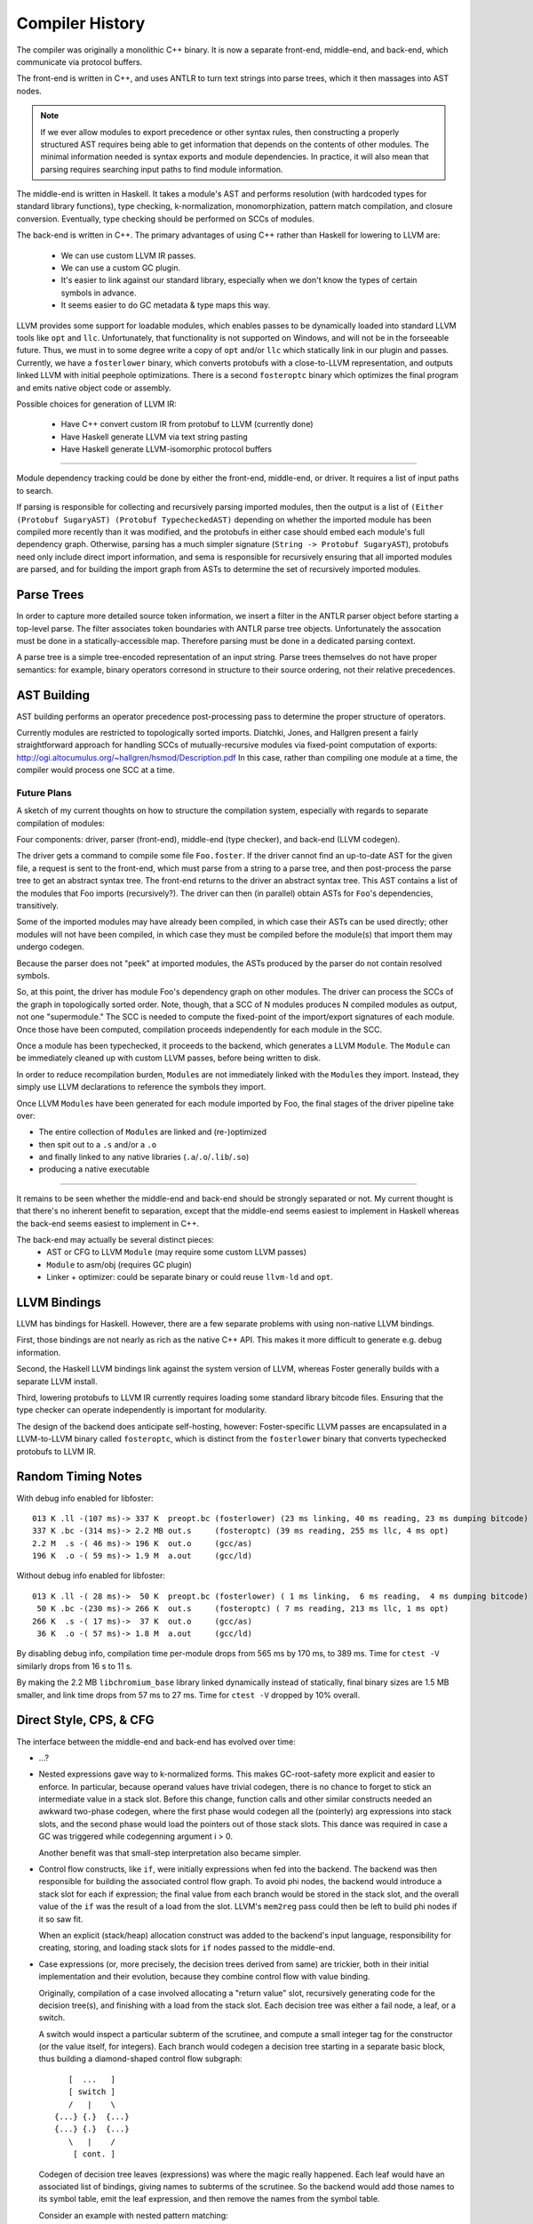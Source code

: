 Compiler History
================

The compiler was originally a monolithic C++ binary.
It is now a separate front-end, middle-end, and back-end,
which communicate via protocol buffers.

The front-end is written in C++, and uses ANTLR
to turn text strings into parse trees, which it then
massages into AST nodes.

.. note::
    If we ever allow modules to export precedence or other
    syntax rules, then constructing a properly structured
    AST requires being able to get information that depends
    on the contents of other modules.
    The minimal information needed is syntax exports and
    module dependencies.
    In practice, it will also mean that parsing requires
    searching input paths to find module information.

The middle-end is written in Haskell. It takes a module's AST
and performs resolution (with hardcoded types for standard
library functions), type checking, k-normalization,
monomorphization, pattern match compilation, and closure
conversion. Eventually, type checking should be performed on
SCCs of modules.

The back-end is written in C++. The primary advantages of
using C++ rather than Haskell for lowering to LLVM are:

  * We can use custom LLVM IR passes.
  * We can use a custom GC plugin.
  * It's easier to link against our standard library,
    especially when we don't know the types of certain symbols
    in advance.
  * It seems easier to do GC metadata & type maps this way.

LLVM provides some support for loadable modules, which enables
passes to be dynamically loaded into standard LLVM tools like
``opt`` and ``llc``. Unfortunately, that functionality is not
supported on Windows, and will not be in the forseeable future.
Thus, we must in to some degree write a copy of ``opt`` and/or
``llc`` which statically link in our plugin and passes.
Currently, we have a ``fosterlower`` binary, which converts
protobufs with a close-to-LLVM representation, and outputs
linked LLVM with initial peephole optimizations. There is a
second ``fosteroptc`` binary which optimizes the final program
and emits native object code or assembly.

Possible choices for generation of LLVM IR:

  * Have C++ convert custom IR from protobuf to LLVM (currently done)
  * Have Haskell generate LLVM via text string pasting
  * Have Haskell generate LLVM-isomorphic protocol buffers

.. ::
    #. Resolution: compute fully-qualified versions of all names.
            At this stage we need to have export information from imported modules.
            This is where we need to build the symbol table.
    #. Typechecking / type inference.
        At the end of this pass, we can emit a module interface AST
        in protobuf format, which can be used directly (in place of
        re-parsing from a string) by other modules importing this module.
    #. Closure Conversion
    #. Code Generation

.. ::
        Module.Submodule.function
        object.subobject.field
        object.subobject.function
        Type.anything?

-------

Module dependency tracking could be done by either the
front-end, middle-end, or driver.
It requires a list of input paths to search.

If parsing is responsible for
collecting and recursively parsing imported modules, then the output is a list
of ``(Either (Protobuf SugaryAST) (Protobuf TypecheckedAST)`` depending on
whether the imported module has been compiled more recently than it was
modified, and the protobufs in either case should embed each module's full
dependency graph. Otherwise, parsing has a much simpler signature
(``String -> Protobuf SugaryAST``), protobufs need only include direct import
information, and sema is responsible for recursively ensuring that all imported
modules are parsed, and for building the import graph from ASTs to determine
the set of recursively imported modules.

.. ::
    Conceptually, though, there are three nominally independent pieces:

    #. Parsing :: ``(String , [InputPath]) -> [Protobuf SugaryAST]``
    #. Type checking :: ``[Protobuf SugaryAST] -> Either (Protobuf TypecheckedAST) (Protobuf CFG , [ImportedModules])``
    #. Code Generation :: ``(Protobuf CFG, [ImportedModules]) -> LLVM IR Module``



Parse Trees
-----------

In order to capture more detailed source token information,
we insert a filter in the ANTLR parser object before starting a
top-level parse. The filter associates token boundaries with ANTLR
parse tree objects. Unfortunately the assocation must be done in a
statically-accessible map. Therefore parsing must be done in a dedicated
parsing context.

A parse tree is a simple tree-encoded representation of an input string.
Parse trees themselves do not have proper semantics: for example, binary
operators corresond in structure to their source ordering, not their
relative precedences.

AST Building
------------

AST building performs an operator precedence post-processing pass to
determine the proper structure of operators.

Currently modules are restricted to topologically sorted imports.
Diatchki, Jones, and Hallgren present a fairly straightforward approach
for handling SCCs of mutually-recursive modules via fixed-point computation
of exports: http://ogi.altocumulus.org/~hallgren/hsmod/Description.pdf
In this case, rather than compiling one module at a time, the compiler
would process one SCC at a time.

Future Plans
~~~~~~~~~~~~

A sketch of my current thoughts on how to structure the compilation
system, especially with regards to separate compilation of modules:

Four components: driver, parser (front-end), middle-end (type checker),
and back-end (LLVM codegen).

The driver gets a command to compile some file ``Foo.foster``.
If the driver cannot find an up-to-date AST for the given file,
a request is sent to the front-end, which must parse
from a string to a parse tree, and then
post-process the parse tree to get an abstract syntax tree.
The front-end returns to the driver an abstract syntax tree.
This AST contains a list of the modules that Foo imports (recursively?).
The driver can then (in parallel) obtain ASTs for ``Foo``'s
dependencies, transitively.

Some of the imported modules may have already been compiled, in which case
their ASTs can be used directly; other modules will not have been
compiled, in which case they must be compiled before the module(s) that
import them may undergo codegen.

Because the parser does not "peek" at imported modules, the ASTs produced
by the parser do not contain resolved symbols.

So, at this point, the driver has module Foo's dependency graph on other
modules. The driver can process the SCCs of the graph in topologically sorted
order. Note, though, that a SCC of N modules produces N compiled modules as
output, not one "supermodule." The SCC is needed to compute the fixed-point
of the import/export signatures of each module. Once those have been computed,
compilation proceeds independently for each module in the SCC.

Once a module has been typechecked, it proceeds to the backend, which generates
a LLVM ``Module``. The ``Module`` can be immediately cleaned up with custom LLVM passes,
before being written to disk.

In order to reduce recompilation burden, ``Module``\s are not immediately linked
with the ``Module``\s they import. Instead, they simply use LLVM declarations to
reference the symbols they import.

Once LLVM ``Module``\s have been generated for each module imported by Foo, the
final stages of the driver pipeline take over:

* The entire collection of ``Module``\s are linked and (re-)optimized
* then spit out to a ``.s`` and/or a ``.o``
* and finally linked to any native libraries (``.a``/``.o``/``.lib``/``.so``)
* producing a native executable


.. Who is responsible for searching the file system to find module impls?
.. etc

-----

It remains to be seen whether the middle-end and back-end should be strongly
separated or not. My current thought is that there's no inherent benefit to
separation, except that the middle-end seems easiest to implement in Haskell
whereas the back-end seems easiest to implement in C++.

The back-end may actually be several distinct pieces:
  * AST or CFG to LLVM ``Module`` (may require some custom LLVM passes)
  * ``Module`` to asm/obj (requires GC plugin)
  * Linker + optimizer: could be separate binary or could reuse ``llvm-ld``
    and ``opt``.



LLVM Bindings
-------------

LLVM has bindings for Haskell. However, there are a few separate problems
with using non-native LLVM bindings.

First, those bindings are not nearly
as rich as the native C++ API. This makes it more difficult to generate
e.g. debug information.

Second, the Haskell LLVM bindings link against the system version of LLVM,
whereas Foster generally builds with a separate LLVM install.

Third, lowering protobufs to LLVM IR currently requires loading some
standard library bitcode files. Ensuring that the type checker can operate
independently is important for modularity.

The design of the backend does anticipate self-hosting, however:
Foster-specific LLVM passes are encapsulated in a LLVM-to-LLVM binary
called ``fosteroptc``, which is distinct from the ``fosterlower`` binary
that converts typechecked protobufs to LLVM IR.


Random Timing Notes
-------------------

With debug info enabled for libfoster::

    013 K .ll -(107 ms)-> 337 K  preopt.bc (fosterlower) (23 ms linking, 40 ms reading, 23 ms dumping bitcode)
    337 K .bc -(314 ms)-> 2.2 MB out.s     (fosteroptc) (39 ms reading, 255 ms llc, 4 ms opt)
    2.2 M  .s -( 46 ms)-> 196 K  out.o     (gcc/as)
    196 K  .o -( 59 ms)-> 1.9 M  a.out     (gcc/ld)

Without debug info enabled for libfoster::

    013 K .ll -( 28 ms)->  50 K  preopt.bc (fosterlower) ( 1 ms linking,  6 ms reading,  4 ms dumping bitcode)
     50 K .bc -(230 ms)-> 266 K  out.s     (fosteroptc) ( 7 ms reading, 213 ms llc, 1 ms opt)
    266 K  .s -( 17 ms)->  37 K  out.o     (gcc/as)
     36 K  .o -( 57 ms)-> 1.8 M  a.out     (gcc/ld)

By disabling debug info, compilation time per-module drops from 565 ms by 170 ms, to 389 ms.
Time for ``ctest -V`` similarly drops from 16 s to 11 s.

By making the 2.2 MB ``libchromium_base`` library linked dynamically instead of statically,
final binary sizes are 1.5 MB smaller, and link time drops from 57 ms to 27 ms. Time for ``ctest -V``
dropped by 10% overall.

Direct Style, CPS, & CFG
------------------------

The interface between the middle-end and back-end has evolved
over time:

* ...?
* Nested expressions gave way to k-normalized forms.
  This makes GC-root-safety more explicit and easier to enforce.
  In particular, because operand values have trivial codegen,
  there is no chance to forget to stick an intermediate value in
  a stack slot. Before this change, function calls and other
  similar constructs needed an awkward two-phase codegen, where
  the first phase would codegen all the (pointerly) arg expressions into
  stack slots, and the second phase would load the pointers out
  of those stack slots. This dance was required in case a GC was
  triggered while codegenning argument i > 0.

  Another benefit was that small-step interpretation also became
  simpler.
* Control flow constructs, like ``if``, were initially
  expressions when fed into the backend. The backend was then
  responsible for building the associated control flow graph. To
  avoid phi nodes, the backend would introduce a stack slot for
  each if expression; the final value from each branch would be
  stored in the stack slot, and the overall value of the ``if``
  was the result of a load from the slot. LLVM's ``mem2reg``
  pass could then be left to build phi nodes if it so saw fit.

  When an explicit (stack/heap) allocation construct was added
  to the backend's input language, responsibility for creating,
  storing, and loading stack slots for ``if`` nodes passed to the
  middle-end.
* Case expressions (or, more precisely, the decision trees
  derived from same) are trickier, both in their initial
  implementation and their evolution, because they combine
  control flow with value binding.

  Originally, compilation of a case involved allocating
  a "return value" slot, recursively generating code for the
  decision tree(s), and finishing with a load from the stack
  slot. Each decision tree was either a fail node, a leaf, or
  a switch.

  A switch would inspect a particular subterm of the scrutinee,
  and compute a small integer tag for the constructor (or the
  value itself, for integers). Each branch would codegen
  a decision tree starting in a separate basic block, thus
  building a diamond-shaped control flow subgraph::

              [  ...   ]
              [ switch ]
              /   |    \
           {...} {.}  {...}
           {...} {.}  {...}
              \   |    /
               [ cont. ]

  Codegen of decision tree leaves (expressions) was where the
  magic really happened. Each leaf would have an associated list
  of bindings, giving names to subterms of the scrutinee. So the
  backend would add those names to its symbol table, emit the
  leaf expression, and then remove the names from the symbol
  table.

  Consider an example with nested pattern matching::

     case ((1, 2), (3, (4, 5)))
       of ((x, y), (z, (5, q))) -> 5
       of ((a, b), (4, qq    )) -> 6
       of ((c, 7), (3, (4, 5))) -> 7
       of ((8, d), (3, (4, 5))) -> 8
       of (xy, zz) -> 123
       of xyzz -> 1234
     end;

  Pattern match compilation produces a CFG with 70 nodes and 96 edges
  (this is in hg rev fd7a6df9ef17, from nested-tuple-patterns).

  The main problem is that the decision tree for the above
  case analysis contains 28 leaf nodes,
  even though there should only be 6 actual leaves.
  zz, for example, is given 10 different
  stack slots, all of which are only ever stored into once! This is
  because there are 10 different copies of the ``-> 123`` branch.
  Only two copies of the ``-> 7`` branch, though.

--------------------------

  **With CFGs** the situation becomes more complicated. In particular, if we
  maintain a pure CFG representation, we lose the ability to scope the variables
  bound in decision tree leaves. Given uniqueness of binders, one
  straightforward (but not very elegant) solution would be to lift all the
  bindings to the "top level" of the function. This matches the eventual form
  of the generated LLVM IR, but it's rather ugly because it requires collecting
  all the binding information from the (switch terminators in the) CFG before
  actually codegenning the CFG itself. It also relies on the stack slots to
  provide a layer of indirection between the subterm values and the binding
  names.

  The solution adopted by CPS-style languages is to provide explicit binders
  on basic blocks, in the same way that functions get binders. This, in turn,
  works because CPS blocks are lexically nested, unlike CFG blocks, which are
  (depending on perspective) either a flat list or a graph.

  One hacky solution would be to have switch nodes have nested *blocks* instead
  of pointers to blocks. But that's very ugly.

  A better solution is to simply make the order of code generation in blocks
  match the order of execution through blocks. Instead of codegenning blocks
  by walking through a flat vector, perform a DFS (or, since we have unique
  names, a BFS would also work). Assuming the CFG is well formed, we'll never
  generate a reference to an out-of-scope variable. If the CFG isn't well
  formed, the error will be caught by LLVM, so it doesn't make sense for us to
  check explicitly.


Pass Ordering Constraints: Pattern Matching
-------------------------------------------

As discussed below, we originally generated decision trees in the middle-end,
and built CFGs from them in the backend. This was mostly because the frontend
did not yet have a notion of CFG to represent the decision trees with. Decision
tree compilation was done along with closure conversion; this permitted closure
conversion to bind variables from the environment via a tuple pattern match.

Later, the middle-end learned to build CFGs on its own.
The play between pattern matching and the CFG was this:

* When converting pattern matches in K-normal-form expressions,
  placeholder CFG block identifiers would be generated for the leaves
  of the decision tree. Each such block would compute the appropriate
  case arm's body expression value and jump to the continuation of the
  pattern match.
* The resulting case expression, with block identifiers substituted for the
  case arm body expressions, was used as a terminator in the CFG.
* Later on, pattern match compilation would build decision trees from nested
  pattern matches.
* These decision trees, in turn, would be compiled to further CFG
  structure, primarily to wrap the placeholder blocks with CFG nodes
  to introduce the bindings scoped over the expression body.

Unfortunately this scheme doesn't extend well to efficient compilation of
guarded pattern matching. The reason is that when generating the initial CFG,
we get stuck on how to handle guarded patterns. Ideally we want to generate
the guard expression, followed by a branch to either the body expression or
a sub-CFG corresponding to the rest of the viable pattern matches from the
current state of the matching automaton. Unfortunately we can't do that, because
it would involve a circular dependency across disjoint compiler stages.
We could hack around it in super gross ways, such as generating a temporarily-invalid
CFG (with a missing "false" block), or by deferring the CFG-ization of the body
expression until we can generate the corresponding false-block logic.

Instead, in the near term, we'll do a simple source-to-source translation
before/at K-normalization to represent guarded pattern matches as linear
chains of matches. This will be inefficient but non-disruptive to the
existing limited infrastructure.

Longer term, we can leverage our investment in contification optimizations
to implement pattern match compilation as a source-to-source translation
from nested to flat matches, as MLton does.

Data Structure Representation
-----------------------------

Given a type like::

    case type T
      of $C1
      of $C2
      of $C3 c3t1 ... c3tn

Every value of type T has boxed kind, and
the baseline representation for ``c1 = C1 ! ; c3 = C3 ... ;`` is::

    c1:[_*]    [tagptr|~~~padding~~~]
         +-------------^

    c3:[_*]    [tagptr|c3t1|...|c3tn]
         +-------------^

All of the constructors are represented as word-sized values pointing to
a tagged heap cell.
The garbage collector uses the tag pointer to determine how to collect
the tagged constructor cell, and pattern matching also uses the tag
to determine what the "small id" of the constructor is. In theory

There are a few representation optimizations that can be made in
specific situations:

* (aka strict newtype) If T has a single constructor with a single field of the same
  boxity as T itself, then C needs no direct runtime representation
  (modulo perhaps maintaining metadata for debugging).

   * This optimization also applies when T has at most one non-nullary ctor, but
     **only** if the wrapped type in turn contains no nullary ctors.

* (aka c-like-struct) If T has a single constructor, it is eligible for unboxed
  representation in certain situations, such as ref update...
* If the GC can handle pointers to static data, the constant constructors could be
  made to point at preallocated values. This saves an allocation and keeps the
  representation simple and uniform.
* If T has several non-nullary constructors, they (up to 8 of them = 3 bits, keeping
  one bit spare for other purposes) can be represented as tagged pointers.
  Tagging pointers implies that pattern matching is faster
  (because it can sometimes avoid cache misses/memory indirection hits)
  at the cost of a few extra ALU operations.
* If T has at most one non-nullary constructor, then the nullary constructors could
  be represented as tagged null pointers (i.e. uint8 zext to intptr_t).
  The non-nullary constructor gets the (effective) tag of zero.
  This brings the cache-benefits of tagged pointers, without the extra ALU operations
  needed to untag pointers before dereferencing them.

.. todo::
     if we use only the low-order bits of each word, then we can only encode
     up to 8 constructors (16 if we use all 4 low bits). We could use a segmented
     representation to encode more constructors at slightly greater ALU cost.
     For example, the most common constructors could be tagged in the low bits,
     so that a simple (& 0b1111) would identify those constructors, while
     (say) a masked value of 0b1111 would indicate that the remaining tag bits
     are in the higher ~28 bits of the word.

.. todo:: is BIBOP actually "inefficient and clumsy" as Appel claims,
     or is it advantageous because, for example, we wind up always
     having the cache line for the descriptor at hand?

For now, we'll implement a baseline optimized representation:
nullary constructors will be represented as tagged (with a nonzero tag)
small integers, plus the strict newtype optimization.

Concretely, the standard representation is a tidy pointer to a tagged heap cell.
Looking up ``x1``'s tag for pattern-matching requires an indirection::

    type T1
      of $C1  a b
      of $C1x a b

    x1 = C1 a b
               {[C1|a|b]}
                   ^
    x1 [*]---------+

Transparent representation is compiled away in the middle-end for constructor
applications.  When looking up occurrence information, the backend will insert
bitcasts to resolve type mismatches (as it does with regular indirections)
but will omit ``getelementptr``::

    type T2
      of $C2 T1

    x2 = C2 x1
               {[C1|a|b]}
                   ^
    x2 [*]---------+

Nullary constructors can be represented more efficiently, such that
no allocations are required and finding tag bits is a simple mask operation::

    type T3
      of $C3
      of $C3x

    x2 = C3 !

    x2 [*] = [000000000000000|tag]

One small complication is that the garbage collector must now recognize
that such values are not actually pointers and should not be deref'ed.
Another complication is that while the typemap info accessible through
the tag pointer is not needed, there is other information -- such as
strings to describe the value's type -- which is useful to have even
if there is no associated physical heap cell. Conceptually that information
should be recoverable through a runtime interface like ``(TypeRep, CtorTag) -> CtorMeta``.

Data constructor representations have the following lifetime:
  * A representation is assigned to constructors in KNExpr.hs
  * This representation is propagated through the syntax tree, decorating patterns in match exprs.
  * During pattern match compilation, we also introduce representations for primitive constructors
    like booleans.
  * A given LLSwitch expression in the backend must know the method it should use to
    find the tag of the scrutinee: raw value (for integers), mask it (for nullary ctors),
    or query the runtime (for untagged objects).


The GC then has a number of cases to consider:
  * Tagged pointer (which may or may not be null when untagged)
  * Pointer to start of heap cell (1 word before a tidy pointer) (``heap_cell*``)
  * Tidy pointer (``tidy*``)
  * Interior/untidy pointer (``intr*``)
  * Untagged pointer
  * Pointer into copying/noncopying/non-/foreign heap space


K-Normalization and Let-Flattening
----------------------------------

Probably easiest to show the effect of k-normalization
on a complete binary let-tree by example::

    ├─AnnLetVar    x!0 :: ()
    │ ├─AnnLetVar    x!1 :: ()
    │ │ ├─AnnLetVar    x!2 :: ()
    │ │ │ ├─AnnLetVar    x!3 :: ()
    │ │ │ │ ├─AnnLetVar    x!4 :: ()
    │ │ │ │ │ ├─AnnVar       b!5 :: ()
    │ │ │ │ │ └─AnnVar       n!6 :: ()
    │ │ │ │ └─AnnLetVar    x!7 :: ()
    │ │ │ │   ├─AnnVar       b!8 :: ()
    │ │ │ │   └─AnnVar       n!9 :: ()
    │ │ │ └─AnnLetVar    x!10 :: ()
    │ │ │   ├─AnnLetVar    x!11 :: ()
    │ │ │   │ ├─AnnVar       b!12 :: ()
    │ │ │   │ └─AnnVar       n!13 :: ()
    │ │ │   └─AnnLetVar    x!14 :: ()
    │ │ │     ├─AnnVar       b!15 :: ()
    │ │ │     └─AnnVar       n!16 :: ()
    │ │ └─AnnLetVar    x!17 :: ()
    │ │   ├─AnnLetVar    x!18 :: ()
    │ │   │ ├─AnnLetVar    x!19 :: ()
    │ │   │ │ ├─AnnVar       b!20 :: ()
    │ │   │ │ └─AnnVar       n!21 :: ()
    │ │   │ └─AnnLetVar    x!22 :: ()
    │ │   │   ├─AnnVar       b!23 :: ()
    │ │   │   └─AnnVar       n!24 :: ()
    │ │   └─AnnLetVar    x!25 :: ()
    │ │     ├─AnnLetVar    x!26 :: ()
    │ │     │ ├─AnnVar       b!27 :: ()
    │ │     │ └─AnnVar       n!28 :: ()
    │ │     └─AnnLetVar    x!29 :: ()
    │ │       ├─AnnVar       b!30 :: ()
    │ │       └─AnnVar       n!31 :: ()
    │ └─AnnLetVar    x!32 :: ()
    │   ├─AnnLetVar    x!33 :: ()
    │   │ ├─AnnLetVar    x!34 :: ()
    │   │ │ ├─AnnLetVar    x!35 :: ()
    │   │ │ │ ├─AnnVar       b!36 :: ()
    │   │ │ │ └─AnnVar       n!37 :: ()
    │   │ │ └─AnnLetVar    x!38 :: ()
    │   │ │   ├─AnnVar       b!39 :: ()
    │   │ │   └─AnnVar       n!40 :: ()
    │   │ └─AnnLetVar    x!41 :: ()
    │   │   ├─AnnLetVar    x!42 :: ()
    │   │   │ ├─AnnVar       b!43 :: ()
    │   │   │ └─AnnVar       n!44 :: ()
    │   │   └─AnnLetVar    x!45 :: ()
    │   │     ├─AnnVar       b!46 :: ()
    │   │     └─AnnVar       n!47 :: ()
    │   └─AnnLetVar    x!48 :: ()
    │     ├─AnnLetVar    x!49 :: ()
    │     │ ├─AnnLetVar    x!50 :: ()
    │     │ │ ├─AnnVar       b!51 :: ()
    │     │ │ └─AnnVar       n!52 :: ()
    │     │ └─AnnLetVar    x!53 :: ()
    │     │   ├─AnnVar       b!54 :: ()
    │     │   └─AnnVar       n!55 :: ()
    │     └─AnnLetVar    x!56 :: ()
    │       ├─AnnLetVar    x!57 :: ()
    │       │ ├─AnnVar       b!58 :: ()
    │       │ └─AnnVar       n!59 :: ()
    │       └─AnnLetVar    x!60 :: ()
    │         ├─AnnVar       b!61 :: ()
    │         └─AnnVar       n!62 :: ()
    ├─KNLetVal    x!4 :: () = ... in ...
    │ ├─KNVar(Local):   b!5 :: ()
    │ └─KNLetVal    x!3 :: () = ... in ...
    │   ├─KNVar(Local):   n!6 :: ()
    │   └─KNLetVal    x!7 :: () = ... in ...
    │     ├─KNVar(Local):   b!8 :: ()
    │     └─KNLetVal    x!2 :: () = ... in ...
    │       ├─KNVar(Local):   n!9 :: ()
    │       └─KNLetVal    x!11 :: () = ... in ...
    │         ├─KNVar(Local):   b!12 :: ()
    │         └─KNLetVal    x!10 :: () = ... in ...
    │           ├─KNVar(Local):   n!13 :: ()
    │           └─KNLetVal    x!14 :: () = ... in ...
    │             ├─KNVar(Local):   b!15 :: ()
    │             └─KNLetVal    x!1 :: () = ... in ...
    │               ├─KNVar(Local):   n!16 :: ()
    │               └─KNLetVal    x!19 :: () = ... in ...
    │                 ├─KNVar(Local):   b!20 :: ()
    │                 └─KNLetVal    x!18 :: () = ... in ...
    │                   ├─KNVar(Local):   n!21 :: ()
    │                   └─KNLetVal    x!22 :: () = ... in ...
    │                     ├─KNVar(Local):   b!23 :: ()
    │                     └─KNLetVal    x!17 :: () = ... in ...
    │                       ├─KNVar(Local):   n!24 :: ()
    │                       └─KNLetVal    x!26 :: () = ... in ...
    │                         ├─KNVar(Local):   b!27 :: ()
    │                         └─KNLetVal    x!25 :: () = ... in ...
    │                           ├─KNVar(Local):   n!28 :: ()
    │                           └─KNLetVal    x!29 :: () = ... in ...
    │                             ├─KNVar(Local):   b!30 :: ()
    │                             └─KNLetVal    x!0 :: () = ... in ...
    │                               ├─KNVar(Local):   n!31 :: ()
    │                               └─KNLetVal    x!35 :: () = ... in ...
    │                                 ├─KNVar(Local):   b!36 :: ()
    │                                 └─KNLetVal    x!34 :: () = ... in ...
    │                                   ├─KNVar(Local):   n!37 :: ()
    │                                   └─KNLetVal    x!38 :: () = ... in ...
    │                                     ├─KNVar(Local):   b!39 :: ()
    │                                     └─KNLetVal    x!33 :: () = ... in ...
    │                                       ├─KNVar(Local):   n!40 :: ()
    │                                       └─KNLetVal    x!42 :: () = ... in ...
    │                                         ├─KNVar(Local):   b!43 :: ()
    │                                         └─KNLetVal    x!41 :: () = ... in ...
    │                                           ├─KNVar(Local):   n!44 :: ()
    │                                           └─KNLetVal    x!45 :: () = ... in ...
    │                                             ├─KNVar(Local):   b!46 :: ()
    │                                             └─KNLetVal    x!32 :: () = ... in ...
    │                                               ├─KNVar(Local):   n!47 :: ()
    │                                               └─KNLetVal    x!50 :: () = ... in ...
    │                                                 ├─KNVar(Local):   b!51 :: ()
    │                                                 └─KNLetVal    x!49 :: () = ... in ...
    │                                                   ├─KNVar(Local):   n!52 :: ()
    │                                                   └─KNLetVal    x!53 :: () = ... in ...
    │                                                     ├─KNVar(Local):   b!54 :: ()
    │                                                     └─KNLetVal    x!48 :: () = ... in ...
    │                                                       ├─KNVar(Local):   n!55 :: ()
    │                                                       └─KNLetVal    x!57 :: () = ... in ...
    │                                                         ├─KNVar(Local):   b!58 :: ()
    │                                                         └─KNLetVal    x!56 :: () = ... in ...
    │                                                           ├─KNVar(Local):   n!59 :: ()
    │                                                           └─KNLetVal    x!60 :: () = ... in ...
    │                                                             ├─KNVar(Local):   b!61 :: ()
    │                                                             └─KNVar(Local):   n!62 :: ()


Pass Ordering Constraints: Monomorphization
-------------------------------------------

Once upon a time, we monomorphized closure-converted procedures,
directly before codegenning, and did not bother alpha-converting
duplicated definitions. This turned out to be a bad choice
for a number of reasons:

* Monomorphization was complicated by the need to manually restore
  proper scope for type subsitututions which had been destroyed when
  closure conversion lifted all closed procedures to a flat top-level.
* Related to the above point, because we didn't drop unreachable monomorphic
  definitions but did drop un-instantiated polymorphic definitions,
  monomorphization needed to know the original top-level procedures
  to ensure that polymorphic definitions only referenced from unreachable
  monomorphic functions wouldn't disappear.
* Partly because we didn't do any alpha-conversion or variable substitution
  after K-normalization, a monomorphized program was somewhat second-class,
  and we wound up leaning on the LLVM backend to cover our sins, so to speak.
* Related to the above point, GC root slots remained purely a backend concern.
  In turn, because LLVM doesn't provide a reusable liveness pass, this meant
  that use of GC root slots and reloads thereof remained unoptimized.
  Profiling of inital microbenchmarks revealed that GC root slot overhead
  was a limiting performance factor in some cases.

We have since moved monomorphization to happen
between K-normalization and CPS conversion & optimization.

Monomorphization shares implementations for types with similarly-kinded
parameters and inserts bitcasts to recover the appropriate type for each
type instantiation. For example, both id:[()] and id:[(Int32, Int32)] will
have the same implementation, which is a procedure of type i999* => i999*.

If monomorphization is performed after closure conversion,
CFG-building is complicated somewhat by the need to deal with
considerations of polymorphism. Also, for example, procedures will be
temporarily polymorphic (before mono), but always monomorphic when codegenned.
Finally, maintaining proper scoping for type
substitutions is trickier when operating on pre-lifted procedures; one
must be careful to propagate the substitution from the definition site
when converting a procedure.

If monomorphization is performed before closure conversion, the
bitcasts inserted for local functions will have function type; if the
associated function might be lifted to a procedure rather than closure
converted, the bitcasts must be modified accordingly. However, this
is no harder updating the call sites from closure applications to
procedure applications.


Neutral facets
~~~~~~~~~~~~~~

We cannot generate GC root slots until after monomorphization due to
unboxed polymorphism, because whether or not a given parameter needs
a gcroot depends on how its type parameters are instantiated.
There are a few potential solutions:

* Monomorphize before closure conversion.
* Monomorphize after closure conversion, and have the middle-end
  do a separate analysis of monomorphic and polymorphic core.
* Monomorphize after closure conversion, and leave stack slot
  generation to the backend. Easy but inefficient: gcroots are
  worth optimizing!

The duplication involved in monomorphization requires consistent
alpha-renaming, which also affects closed-over variables. This is
true regardless of when monomorphization is performed, but doing
it earlier makes it harder to cheat---which argues in favor of doing
it earlier!


Pass Ordering Constraints: may-GC analysis
------------------------------------------

Strict requirement: may-gc information must be computed
before GC root insertion can occur.

Closure conversion loses the call graph
structure that would make it easy to do a bottom-up may-gc
analysis, which suggests doing may-gc computation before closure conversion.

However, closure conversion also makes representation decisions which can
eliminate potential allocations. As a result, if we do may-gc computation
before closure conversion, we'll be forced into a (well, an even more)
conservative estimate of which functions might wind up GCing.

Thus we split the collection into two phases: first, we collect constraints
before doing closure conversion. The primary benefit of this choice is that
we can generate a more efficient constraint set. If ``f`` calls ``h``, and
we know that ``h`` has a known gc effect, we can avoid generating and then
later solving an indirect constraint. After collecting a minimal constraint
set, we wait until after closure conversion to resolve the constraints.

Historical Note: Integer Syntax
-------------------------------

Early prototypes of the language adopted a base-suffix syntax for
integer literals, such as ``101101_2`` to represent 41.
This design was taken from the Fortress language
(via a blog post from Guy Steele that is now lost to the sands of time).
Such literals are (arguably) prettier than the ``0b101101`` style.
One downside of this scheme is that it introduces an
ambiguity: should ``ff_16`` be lexed as a digit or an identifier?
The obvious solution is to require a leading digit (such as ``0``),
but in doing so we're halfway towards the traditional solution of
a leading zero plus a base specifier.
Plus, we end up needing six characters: ``0ff_16`` instead of four: ``0xff``.
And the leading zero looks pretty silly in cases like ``0FFFF`FFFF`0000`0000_16``
Finally, the scheme suggests support for (unsupported) arbitrary bases.

On the other hand, lining up vertically-juxtaposed
numbers looks nicer with trailing base specifiers.


Extending The Language
----------------------

Currently, language extensions require the following modifications:

#. Edit grammar/foster.g with new syntax rules.
#. Edit compiler/parse/ANTLRtoFosterAST.cpp and
     (probably) compiler/include/foster/parse/FosterAST.h
#. Protocol buffer handing:

  * ``compiler/parse/FosterAST.proto``
  * ``compiler/passes/DumpToProtobuf.cpp``

#. Middle-end, to whatever degree is needed.
#. Back-end, maybe: ``compiler/fosterlower.cpp``

